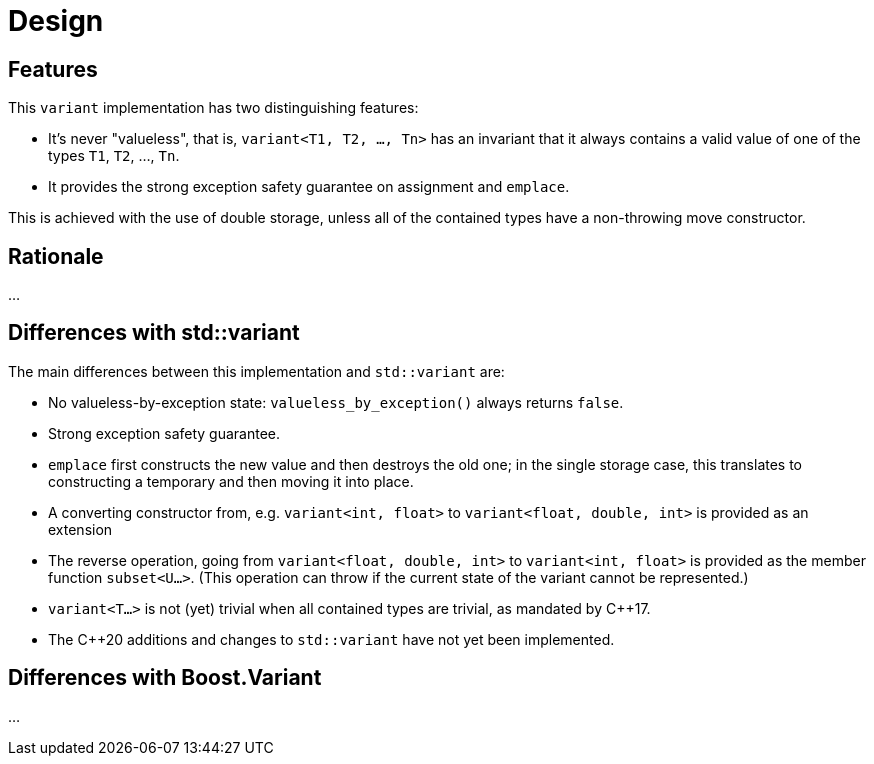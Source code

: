 ////
Copyright 2018, 2019 Peter Dimov

Distributed under the Boost Software License, Version 1.0.

See accompanying file LICENSE_1_0.txt or copy at
http://www.boost.org/LICENSE_1_0.txt
////

[#design]
# Design
:idprefix: design_

## Features

This `variant` implementation has two distinguishing features:

* It's never "valueless", that is, `variant<T1, T2, ..., Tn>` has an
  invariant that it always contains a valid value of one of the types
  `T1`, `T2`, ..., `Tn`.
* It provides the strong exception safety guarantee on assignment and
  `emplace`.

This is achieved with the use of double storage, unless all of the
contained types have a non-throwing move constructor.

## Rationale

...

## Differences with std::variant

The main differences between this implementation and `std::variant` are:

* No valueless-by-exception state: `valueless_by_exception()` always
  returns `false`.
* Strong exception safety guarantee.
* `emplace` first constructs the new value and then destroys the old one;
  in the single storage case, this translates to constructing a temporary
  and then moving it into place.
* A converting constructor from, e.g. `variant<int, float>` to 
  `variant<float, double, int>` is provided as an extension
* The reverse operation, going from `variant<float, double, int>` to
  `variant<int, float>` is provided as the member function `subset<U...>`.
  (This operation can throw if the current state of the variant cannot be
  represented.)
* `variant<T...>` is not (yet) trivial when all contained types are trivial,
   as mandated by {cpp}17.
* The {cpp}20 additions and changes to `std::variant` have not yet been
  implemented.

## Differences with Boost.Variant

...
